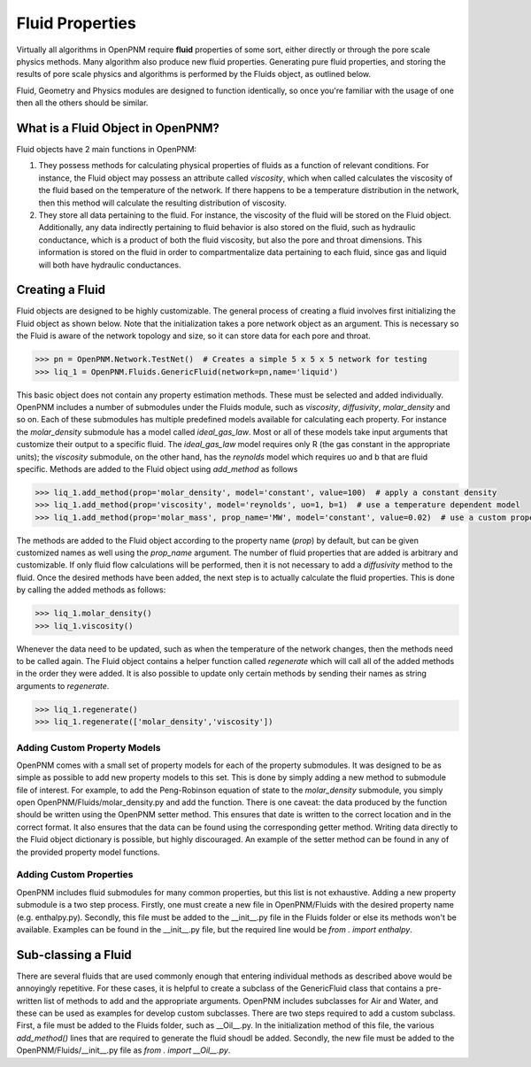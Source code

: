 .. _fluids:

###############################################################################
Fluid Properties
###############################################################################
Virtually all algorithms in OpenPNM require **fluid** properties of some sort, either directly or through the pore scale physics methods.  Many algorithm also produce new fluid properties.  Generating pure fluid properties, and storing the results of pore scale physics and algorithms is performed by the Fluids object, as outlined below.  

.. note:: 

Fluid, Geometry and Physics modules are designed to function identically, so once you're familiar with the usage of one then all the others should be similar.  

===============================================================================
What is a Fluid Object in OpenPNM?
===============================================================================
Fluid objects have 2 main functions in OpenPNM:

1. They possess methods for calculating physical properties of fluids as a function of relevant conditions.  For instance, the Fluid object may possess an attribute called `viscosity`, which when called calculates the viscosity of the fluid based on the temperature of the network.  If there happens to be a temperature distribution in the network, then this method will calculate the resulting distribution of viscosity.  

2. They store all data pertaining to the fluid.  For instance, the viscosity of the fluid will be stored on the Fluid object.  Additionally, any data indirectly pertaining to fluid behavior is also stored on the fluid, such as hydraulic conductance, which is a product of both the fluid viscosity, but also the pore and throat dimensions.  This information is stored on the fluid in order to compartmentalize data pertaining to each fluid, since gas and liquid will both have hydraulic conductances.  

===============================================================================
Creating a Fluid
===============================================================================
Fluid objects are designed to be highly customizable.  The general process of creating a fluid involves first initializing the Fluid object as shown below.  Note that the initialization takes a pore network object as an argument.  This is necessary so the Fluid is aware of the network topology and size, so it can store data for each pore and throat.  

.. code-block:: python

  >>> pn = OpenPNM.Network.TestNet()  # Creates a simple 5 x 5 x 5 network for testing
  >>> liq_1 = OpenPNM.Fluids.GenericFluid(network=pn,name='liquid')
  
This basic object does not contain any property estimation methods.  These must be selected and added individually.  OpenPNM includes a number of submodules under the Fluids module, such as `viscosity`, `diffusivity`, `molar_density` and so on.  Each of these submodules has multiple predefined models available for calculating each property.  For instance the `molar_density` submodule has a model called `ideal_gas_law`.  Most or all of these models take input arguments that customize their output to a specific fluid.  The `ideal_gas_law` model requires only R (the gas constant in the appropriate units); the `viscosity` submodule, on the other hand, has the `reynolds` model which requires uo and b that are fluid specific.  Methods are added to the Fluid object using `add_method` as follows

.. code-block:: python

  >>> liq_1.add_method(prop='molar_density', model='constant', value=100)  # apply a constant density
  >>> liq_1.add_method(prop='viscosity', model='reynolds', uo=1, b=1)  # use a temperature dependent model
  >>> liq_1.add_method(prop='molar_mass', prop_name='MW', model='constant', value=0.02)  # use a custom property name

The methods are added to the Fluid object according to the property name (`prop`) by default, but can be given customized names as well using the `prop_name` argument.  The number of fluid properties that are added is arbitrary and customizable.  If only fluid flow calculations will be performed, then it is not necessary to add a `diffusivity` method to the fluid.  Once the desired methods have been added, the next step is to actually calculate the fluid properties.  This is done by calling the added methods as follows:

.. code-block:: python

  >>> liq_1.molar_density()
  >>> liq_1.viscosity()

Whenever the data need to be updated, such as when the temperature of the network changes, then the methods need to be called again.  The Fluid object contains a helper function called `regenerate` which will call all of the added methods in the order they were added.  It is also possible to update only certain methods by sending their names as string arguments to `regenerate`.

.. code-block:: python

  >>> liq_1.regenerate()
  >>> liq_1.regenerate(['molar_density','viscosity'])
  
+++++++++++++++++++++++++++++++++++++++++++++++++++++++++++++++++++++++++++++++
Adding Custom Property Models
+++++++++++++++++++++++++++++++++++++++++++++++++++++++++++++++++++++++++++++++
OpenPNM comes with a small set of property models for each of the property submodules.  It was designed to be as simple as possible to add new property models to this set.  This is done by simply adding a new method to submodule file of interest.  For example, to add the Peng-Robinson equation of state to the `molar_density` submodule, you simply open OpenPNM/Fluids/molar_density.py and add the function.  There is one caveat: the data produced by the function should be written using the OpenPNM setter method.  This ensures that date is written to the correct location and in the correct format.  It also ensures that the data can be found using the corresponding getter method.  Writing data directly to the Fluid object dictionary is possible, but highly discouraged.  An example of the setter method can be found in any of the provided property model functions.  

+++++++++++++++++++++++++++++++++++++++++++++++++++++++++++++++++++++++++++++++
Adding Custom Properties
+++++++++++++++++++++++++++++++++++++++++++++++++++++++++++++++++++++++++++++++
OpenPNM includes fluid submodules for many common properties, but this list is not exhaustive.  Adding a new property submodule is a two step process.  Firstly, one must create a new file in OpenPNM/Fluids with the desired property name (e.g. enthalpy.py).  Secondly, this file must be added to the __init__.py file in the Fluids folder or else its methods won't be available.  Examples can be found in the __init__.py file, but the required line would be `from . import enthalpy`.  

===============================================================================
Sub-classing a Fluid
===============================================================================
There are several fluids that are used commonly enough that entering individual methods as described above would be annoyingly repetitive.  For these cases, it is helpful to create a subclass of the GenericFluid class that contains a pre-written list of methods to add and the appropriate arguments.  OpenPNM includes subclasses for Air and Water, and these can be used as examples for develop custom subclasses.  There are two steps required to add a custom subclass.  First, a file must be added to the Fluids folder, such as __Oil__.py.  In the initialization method of this file, the various `add_method()` lines that are required to generate the fluid shoudl be added.  Secondly, the new file must be added to the OpenPNM/Fluids/__init__.py file as `from . import __Oil__.py`.  







